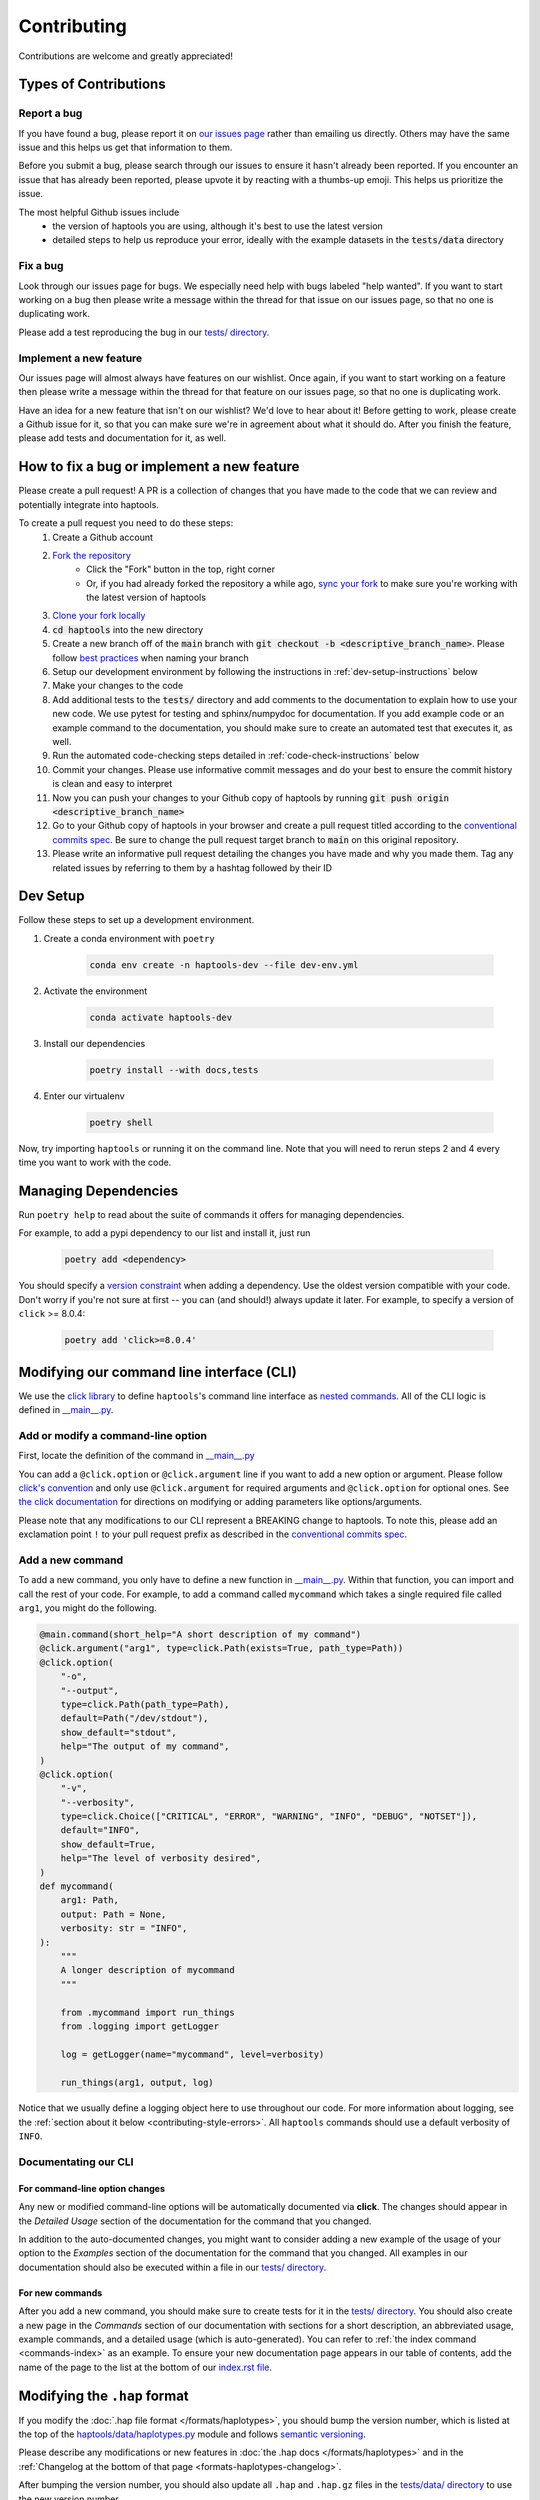 .. _project_info-contributing:

============
Contributing
============

Contributions are welcome and greatly appreciated!


----------------------
Types of Contributions
----------------------
~~~~~~~~~~~~
Report a bug
~~~~~~~~~~~~
If you have found a bug, please report it on `our issues page <https://github.com/CAST-genomics/haptools/issues>`_ rather than emailing us directly. Others may have the same issue and this helps us get that information to them.

Before you submit a bug, please search through our issues to ensure it hasn't already been reported. If you encounter an issue that has already been reported, please upvote it by reacting with a thumbs-up emoji. This helps us prioritize the issue.

The most helpful Github issues include
    - the version of haptools you are using, although it's best to use the latest version
    - detailed steps to help us reproduce your error, ideally with the example datasets in the :code:`tests/data` directory

~~~~~~~~~
Fix a bug
~~~~~~~~~
Look through our issues page for bugs. We especially need help with bugs labeled "help wanted". If you want to start working on a bug then please write a message within the thread for that issue on our issues page, so that no one is duplicating work.

Please add a test reproducing the bug in our `tests/ directory <https://github.com/CAST-genomics/haptools/tree/main/tests>`_.

~~~~~~~~~~~~~~~~~~~~~~~
Implement a new feature
~~~~~~~~~~~~~~~~~~~~~~~
Our issues page will almost always have features on our wishlist. Once again, if you want to start working on a feature then please write a message within the thread for that feature on our issues page, so that no one is duplicating work.

Have an idea for a new feature that isn't on our wishlist? We'd love to hear about it! Before getting to work, please create a Github issue for it, so that you can make sure we're in agreement about what it should do. After you finish the feature, please add tests and documentation for it, as well.

-------------------------------------------
How to fix a bug or implement a new feature
-------------------------------------------
Please create a pull request! A PR is a collection of changes that you have made to the code that we can review and potentially integrate into haptools.

To create a pull request you need to do these steps:
    1. Create a Github account
    2. `Fork the repository <https://docs.github.com/en/get-started/quickstart/fork-a-repo#forking-a-repository>`_
        - Click the "Fork" button in the top, right corner
        - Or, if you had already forked the repository a while ago, `sync your fork <https://docs.github.com/en/github/collaborating-with-pull-requests/working-with-forks/syncing-a-fork>`_ to make sure you're working with the latest version of haptools
    3. `Clone your fork locally <https://docs.github.com/en/get-started/quickstart/fork-a-repo#cloning-your-forked-repository>`_
    4. :code:`cd haptools` into the new directory
    5. Create a new branch off of the :code:`main` branch with :code:`git checkout -b <descriptive_branch_name>`. Please follow `best practices <https://www.conventionalcommits.org/>`_ when naming your branch
    6. Setup our development environment by following the instructions in :ref:`dev-setup-instructions` below
    7. Make your changes to the code
    8. Add additional tests to the :code:`tests/` directory and add comments to the documentation to explain how to use your new code. We use pytest for testing and sphinx/numpydoc for documentation. If you add example code or an example command to the documentation, you should make sure to create an automated test that executes it, as well.
    9. Run the automated code-checking steps detailed in :ref:`code-check-instructions` below
    10. Commit your changes. Please use informative commit messages and do your best to ensure the commit history is clean and easy to interpret
    11. Now you can push your changes to your Github copy of haptools by running :code:`git push origin <descriptive_branch_name>`
    12. Go to your Github copy of haptools in your browser and create a pull request titled according to the `conventional commits spec <https://www.conventionalcommits.org/>`_. Be sure to change the pull request target branch to :code:`main` on this original repository.
    13. Please write an informative pull request detailing the changes you have made and why you made them. Tag any related issues by referring to them by a hashtag followed by their ID


.. _dev-setup-instructions:

------------
Dev Setup
------------

Follow these steps to set up a development environment.

1. Create a conda environment with ``poetry``

    .. code-block:: bash

        conda env create -n haptools-dev --file dev-env.yml
2. Activate the environment

    .. code-block:: bash

        conda activate haptools-dev
3. Install our dependencies

    .. code-block:: bash

        poetry install --with docs,tests
4. Enter our virtualenv

    .. code-block:: bash

        poetry shell

Now, try importing ``haptools`` or running it on the command line.
Note that you will need to rerun steps 2 and 4 every time you want to work with the code.

---------------------
Managing Dependencies
---------------------
Run ``poetry help`` to read about the suite of commands it offers for managing dependencies.

For example, to add a pypi dependency to our list and install it, just run

    .. code-block:: bash

        poetry add <dependency>

You should specify a `version constraint <https://python-poetry.org/docs/master/dependency-specification>`_ when adding a dependency. Use the oldest version compatible with your code. Don't worry if you're not sure at first -- you can (and should!) always update it later. For example, to specify a version of ``click`` >= 8.0.4:

    .. code-block:: bash

        poetry add 'click>=8.0.4'


------------------------------------------
Modifying our command line interface (CLI)
------------------------------------------
We use the `click library <https://click.palletsprojects.com/>`_ to define ``haptools``'s command line interface as `nested commands <https://click.palletsprojects.com/quickstart/#nesting-commands>`_. All of the CLI logic is defined in `__main__.py <https://github.com/CAST-genomics/haptools/blob/main/haptools/__main__.py>`_.

~~~~~~~~~~~~~~~~~~~~~~~~~~~~~~~~~~~
Add or modify a command-line option
~~~~~~~~~~~~~~~~~~~~~~~~~~~~~~~~~~~
First, locate the definition of the command in `__main__.py <https://github.com/CAST-genomics/haptools/blob/main/haptools/__main__.py>`_

You can add a ``@click.option`` or ``@click.argument`` line if you want to add a new option or argument. Please follow `click's convention <https://click.palletsprojects.com/parameters/#parameters>`_ and only use ``@click.argument`` for required arguments and ``@click.option`` for optional ones. See `the click documentation <https://click.palletsprojects.com/#documentation>`_ for directions on modifying or adding parameters like options/arguments.

Please note that any modifications to our CLI represent a BREAKING change to haptools. To note this, please add an exclamation point ``!`` to your pull request prefix as described in the `conventional commits spec <https://www.conventionalcommits.org/>`_.

~~~~~~~~~~~~~~~~~
Add a new command
~~~~~~~~~~~~~~~~~
To add a new command, you only have to define a new function in `__main__.py <https://github.com/CAST-genomics/haptools/blob/main/haptools/__main__.py>`_. Within that function, you can import and call the rest of your code. For example, to add a command called ``mycommand`` which takes a single required file called ``arg1``, you might do the following.

.. code-block:: python

    @main.command(short_help="A short description of my command")
    @click.argument("arg1", type=click.Path(exists=True, path_type=Path))
    @click.option(
        "-o",
        "--output",
        type=click.Path(path_type=Path),
        default=Path("/dev/stdout"),
        show_default="stdout",
        help="The output of my command",
    )
    @click.option(
        "-v",
        "--verbosity",
        type=click.Choice(["CRITICAL", "ERROR", "WARNING", "INFO", "DEBUG", "NOTSET"]),
        default="INFO",
        show_default=True,
        help="The level of verbosity desired",
    )
    def mycommand(
        arg1: Path,
        output: Path = None,
        verbosity: str = "INFO",
    ):
        """
        A longer description of mycommand
        """

        from .mycommand import run_things
        from .logging import getLogger

        log = getLogger(name="mycommand", level=verbosity)

        run_things(arg1, output, log)

Notice that we usually define a logging object here to use throughout our code. For more information about logging, see the :ref:`section about it below <contributing-style-errors>`. All ``haptools`` commands should use a default verbosity of ``INFO``.

~~~~~~~~~~~~~~~~~~~~~
Documentating our CLI
~~~~~~~~~~~~~~~~~~~~~

+++++++++++++++++++++++++++++++
For command-line option changes
+++++++++++++++++++++++++++++++

Any new or modified command-line options will be automatically documented via **click**. The changes should appear in the *Detailed Usage* section of the documentation for the command that you changed.

In addition to the auto-documented changes, you might want to consider adding a new example of the usage of your option to the *Examples* section of the documentation for the command that you changed. All examples in our documentation should also be executed within a file in our `tests/ directory <https://github.com/CAST-genomics/haptools/tree/main/tests>`_.

++++++++++++++++
For new commands
++++++++++++++++

After you add a new command, you should make sure to create tests for it in the `tests/ directory <https://github.com/CAST-genomics/haptools/tree/main/tests>`_. You should also create a new page in the *Commands* section of our documentation with sections for a short description, an abbreviated usage, example commands, and a detailed usage (which is auto-generated). You can refer to :ref:`the index command <commands-index>` as an example. To ensure your new documentation page appears in our table of contents, add the name of the page to the list at the bottom of our `index.rst file <https://github.com/CAST-genomics/haptools/blob/main/docs/index.rst>`_.

-----------------------------
Modifying the ``.hap`` format
-----------------------------
If you modify the :doc:`.hap file format </formats/haplotypes>`, you should bump the version number, which is listed at the top of the `haptools/data/haplotypes.py <https://github.com/CAST-genomics/haptools/blob/main/haptools/data/haplotypes.py>`_ module and follows `semantic versioning <https://semver.org/>`_.

Please describe any modifications or new features in :doc:`the .hap docs </formats/haplotypes>` and in the :ref:`Changelog at the bottom of that page <formats-haplotypes-changelog>`.

After bumping the version number, you should also update all ``.hap`` and ``.hap.gz`` files in the `tests/data/ directory <https://github.com/CAST-genomics/haptools/tree/main/tests/data>`_ to use the new version number.

.. _code-check-instructions:

-----------
Code Checks
-----------
Before creating your pull request, please run each of our code checks.

1. Format the code correctly

    .. code-block:: bash

        black .

2. If you made changes to the docs, check that they appear correctly.

    .. code-block:: bash

        sphinx-build docs docs/_build
        open docs/_build/index.html

3. Run all of the tests

    .. code-block:: bash

        pytest tests/

    You can also build the package and run the tests from the built version using ``nox``. This will fully simulate installing the package from PyPI.

    .. code-block:: bash

        nox --session=tests

---------------------
Publish a new version
---------------------
To publish a new version of haptools:

1. First, locate `the most recent haptools PR <https://github.com/CAST-genomics/haptools/pulls>`_ prefixed "chore(main)" created by our Github actions bot
2. List an admin on our repository (currently: ``@aryarm``) as a reviewer of the PR and ask them to merge it
3. The bot will automatically create a new version on PyPI and tag a release on Github
4. A few hours later, bioconda will automatically detect the new release on PyPI and create a PR in `their repository <https://github.com/bioconda/bioconda-recipes/pulls>`_
5. Check that all of the dependencies in the recipe have been updated properly. If they are, you should comment on the bioconda PR with "@BiocondaBot please add label"
6. After 1-2 days, someone from the bioconda team will merge our PR and the version will get updated on bioconda. Otherwise, ping them a reminder on `Gitter <https://gitter.im/bioconda/Lobby>`_

-----
Style
-----
~~~~
Code
~~~~

    1. Please type-hint all function parameters
    2. Please adhere to PEP8 whenever possible. :code:`black` will help you with this.
    3. Please use relative imports whenever importing modules from the code base
    4. For readability, please separate imports into three paragraph blocks:
        i. from the python standard library
        ii. from external, third party packages
        iii. from our own internal code

.. _contributing-style-errors:

~~~~~~
Errors
~~~~~~
We use the `Python logging module <https://coralogix.com/blog/python-logging-best-practices-tips/>`_ for all messages, including warnings, debugging info, and otherwise. For example, all classes in the ``data`` module have a ``log`` property that stores a logger object. If you are creating a new command, you can use our custom logging module to retrieve a suitable object.

.. code-block:: python

    from .logging import getLogger

    # the level of verbosity desired by the user
    # can be: CRITICAL, ERROR, WARNING, INFO, DEBUG, or NOTSET
    verbosity = "DEBUG"

    # create a new logger object for the transform command
    log = getLogger(name="transform", level=verbosity)

    # log a warning message to the logger
    log.warning("This is a warning")

This way, the user can choose their level of verbosity among *CRITICAL*, *ERROR*, *WARNING*, *INFO*, *DEBUG*, and *NOTSET*. However, for critical errors (especially for those in the ``data`` module), our convention is to raise exceptions, usually with a custom ``ValueError``.

~~~~~~~~~~~~~~~~~~~
Git commit messages
~~~~~~~~~~~~~~~~~~~

    1. Use the present tense ("Add feature" not "Added feature")
    2. Use the imperative mood ("Move cursor to..." not "Moves cursor to...")
    3. Reference issues and pull requests liberally after the first line
